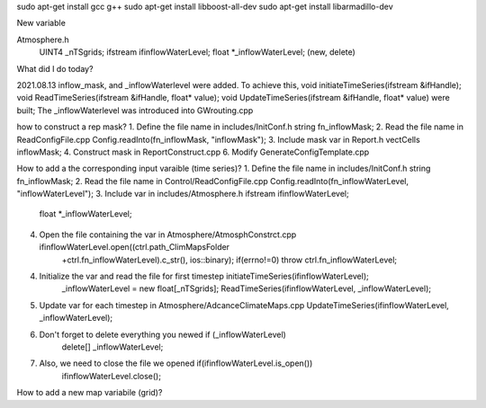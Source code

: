 sudo apt-get install gcc g++
sudo apt-get install libboost-all-dev
sudo apt-get install libarmadillo-dev

New variable

Atmosphere.h
  UINT4 _nTSgrids;
  ifstream ifinflowWaterLevel;
  float *_inflowWaterLevel;  (new, delete)




What did I do today?

2021.08.13	
inflow_mask, and _inflowWaterlevel were added.
To achieve this, void initiateTimeSeries(ifstream &ifHandle); void ReadTimeSeries(ifstream &ifHandle, float* value); void UpdateTimeSeries(ifstream &ifHandle, float* value) were built;
The _inflowWaterlevel was introduced into GWrouting.cpp










how to construct a rep mask?
1. Define the file name in includes/InitConf.h				string fn_inflowMask;
2. Read the file name in ReadConfigFile.cpp				Config.readInto(fn_inflowMask, "inflowMask");
3. Include mask var in Report.h  					vectCells inflowMask;
4. Construct mask in ReportConstruct.cpp
6. Modify GenerateConfigTemplate.cpp


How to add a the corresponding input varaible (time series)?
1. Define the file name in includes/InitConf.h				string fn_inflowMask;
2. Read the file name in Control/ReadConfigFile.cpp			Config.readInto(fn_inflowWaterLevel, "inflowWaterLevel");
3. Include var in includes/Atmosphere.h					ifstream ifinflowWaterLevel;
									float *_inflowWaterLevel;
4. Open the file containing the var in Atmosphere/AtmosphConstrct.cpp	ifinflowWaterLevel.open((ctrl.path_ClimMapsFolder 
									+ctrl.fn_inflowWaterLevel).c_str(), ios::binary);
      									if(errno!=0) throw ctrl.fn_inflowWaterLevel;  
4. Initialize the var and read the file for first timestep		initiateTimeSeries(ifinflowWaterLevel);
									_inflowWaterLevel = new float[_nTSgrids];
									ReadTimeSeries(ifinflowWaterLevel, _inflowWaterLevel);
5. Update var for each timestep in Atmosphere/AdcanceClimateMaps.cpp	UpdateTimeSeries(ifinflowWaterLevel, _inflowWaterLevel);
6. Don't forget to delete everything you newed				if (_inflowWaterLevel)
									  delete[] _inflowWaterLevel;
7. Also, we need to close the file we opened				if(ifinflowWaterLevel.is_open())
									  ifinflowWaterLevel.close();

How to add a new map variabile (grid)?	






